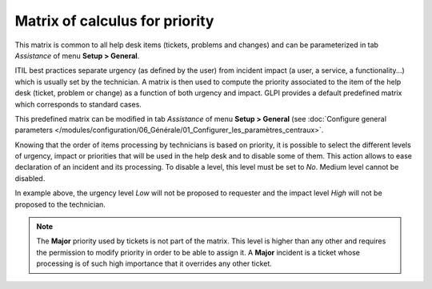 Matrix of calculus for priority
===============================

This matrix is common to all help desk items (tickets, problems and changes) and can be parameterized in tab `Assistance` of menu **Setup > General**.

ITIL best practices separate urgency (as defined by the user) from incident impact (a user, a service, a functionality...) which is usually set by the technician. A matrix is then used to compute the priority associated to the item of the help desk (ticket, problem or change) as a function of both urgency and impact. GLPI provides a default predefined matrix which corresponds to standard cases.

This predefined matrix can be modified in tab `Assistance` of menu **Setup > General** (see :doc:`Configure general parameters </modules/configuration/06_Générale/01_Configurer_les_paramètres_centraux>`.

Knowing that the order of items processing by technicians is based on priority, it is possible to select the different levels of urgency, impact or priorities that will be used in the help desk and to disable some of them. This action allows to ease declaration of an incident and its processing. To disable a level, this level must be set to `No`. Medium level cannot be disabled.

.. image:: images/matricepriorite.png
   :alt: Matrix of calculus for priority
   :align: center

In example above, the urgency level `Low` will not be proposed to requester and the impact level `High` will not be proposed to the technician.

.. note::
   
   The **Major** priority used by tickets is not part of the matrix. This level is higher than any other and requires the permission to modify priority in order to be able to assign it. A **Major** incident is a ticket whose processing is of such high importance that it overrides any other ticket.

